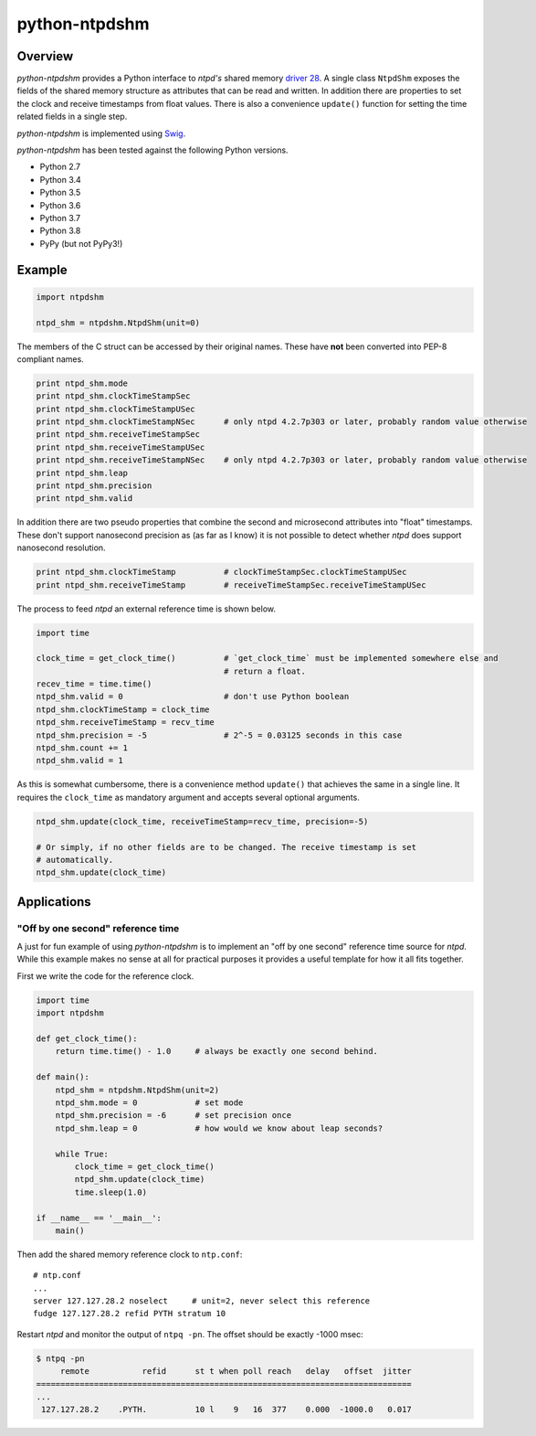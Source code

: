 python-ntpdshm
**************

Overview
========

*python-ntpdshm* provides a Python interface to *ntpd's* shared memory `driver 28`_. A single
class ``NtpdShm`` exposes the fields of the shared memory structure as attributes that can be read and written.
In addition there are properties to set the clock and receive timestamps from float values. There is also a convenience ``update()`` function for setting the time related fields in a single step.

*python-ntpdshm* is implemented using Swig_.

.. _Swig: http://www.swig.org/Doc1.3/Python.html

*python-ntpdshm* has been tested against the following Python versions.

* Python 2.7
* Python 3.4
* Python 3.5
* Python 3.6
* Python 3.7
* Python 3.8
* PyPy (but not PyPy3!)

Example
=======

.. code-block:: python

   import ntpdshm
   
   ntpd_shm = ntpdshm.NtpdShm(unit=0)

The members of the C struct can be accessed by their original names. These have **not**
been converted into PEP-8 compliant names.

.. code-block:: python
   
   print ntpd_shm.mode
   print ntpd_shm.clockTimeStampSec
   print ntpd_shm.clockTimeStampUSec
   print ntpd_shm.clockTimeStampNSec      # only ntpd 4.2.7p303 or later, probably random value otherwise
   print ntpd_shm.receiveTimeStampSec
   print ntpd_shm.receiveTimeStampUSec
   print ntpd_shm.receiveTimeStampNSec    # only ntpd 4.2.7p303 or later, probably random value otherwise
   print ntpd_shm.leap
   print ntpd_shm.precision
   print ntpd_shm.valid

In addition there are two pseudo properties that combine the second and microsecond attributes into 
"float" timestamps. These don't support nanosecond precision as (as far as I know) it is not possible
to detect whether *ntpd* does support nanosecond resolution.

.. code-block:: python

   print ntpd_shm.clockTimeStamp          # clockTimeStampSec.clockTimeStampUSec
   print ntpd_shm.receiveTimeStamp        # receiveTimeStampSec.receiveTimeStampUSec

The process to feed *ntpd* an external reference time is shown below.

.. code-block:: python

   import time
   
   clock_time = get_clock_time()          # `get_clock_time` must be implemented somewhere else and
                                          # return a float.
   recev_time = time.time()
   ntpd_shm.valid = 0                     # don't use Python boolean
   ntpd_shm.clockTimeStamp = clock_time   
   ntpd_shm.receiveTimeStamp = recv_time  
   ntpd_shm.precision = -5                # 2^-5 = 0.03125 seconds in this case
   ntpd_shm.count += 1
   ntpd_shm.valid = 1
     
As this is somewhat cumbersome, there is a convenience method ``update()`` that achieves the same in 
a single line. It requires the ``clock_time`` as mandatory argument and accepts several optional
arguments.

.. code-block:: python

   ntpd_shm.update(clock_time, receiveTimeStamp=recv_time, precision=-5)
   
   # Or simply, if no other fields are to be changed. The receive timestamp is set
   # automatically.
   ntpd_shm.update(clock_time)

.. _`driver 28`: http://doc.ntp.org/4.2.8/drivers/driver28.html


Applications
============

"Off by one second" reference time
----------------------------------

A just for fun example of using *python-ntpdshm* is to implement an "off by one second" reference time source for *ntpd*. While this example makes no sense at all for practical purposes it provides a useful template for how it all fits together.

First we write the code for the reference clock.

.. code-block:: python

   import time
   import ntpdshm
   
   def get_clock_time():
       return time.time() - 1.0     # always be exactly one second behind.
       
   def main():
       ntpd_shm = ntpdshm.NtpdShm(unit=2)
       ntpd_shm.mode = 0            # set mode
       ntpd_shm.precision = -6      # set precision once
       ntpd_shm.leap = 0            # how would we know about leap seconds?
       
       while True:
           clock_time = get_clock_time()
           ntpd_shm.update(clock_time)
           time.sleep(1.0)
           
   if __name__ == '__main__':
       main()
       
Then add the shared memory reference clock to ``ntp.conf``:: 

  # ntp.conf
  ...
  server 127.127.28.2 noselect     # unit=2, never select this reference
  fudge 127.127.28.2 refid PYTH stratum 10

Restart *ntpd* and monitor the output of ``ntpq -pn``. The offset should be exactly -1000 msec:

.. code-block:: console

   $ ntpq -pn
        remote           refid      st t when poll reach   delay   offset  jitter
   ==============================================================================
   ...
    127.127.28.2    .PYTH.          10 l    9   16  377    0.000  -1000.0   0.017
